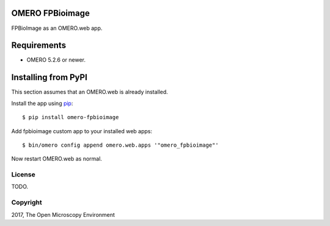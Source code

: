 .. image:: https://travis-ci.org/ome/omero-fpbioimage.svg?branch=master
    :target: https://travis-ci.org/ome/omero-fpbioimage

.. image:: https://badge.fury.io/py/omero-fpbioimage.svg
    :target: https://badge.fury.io/py/omero-fpbioimage

OMERO FPBioimage
================

FPBioImage as an OMERO.web app.

Requirements
============

* OMERO 5.2.6 or newer.

Installing from PyPI
====================

This section assumes that an OMERO.web is already installed.

Install the app using `pip <https://pip.pypa.io/en/stable/>`_:

::

    $ pip install omero-fpbioimage

Add fpbioimage custom app to your installed web apps:

::

    $ bin/omero config append omero.web.apps '"omero_fpbioimage"'

Now restart OMERO.web as normal.


License
-------

TODO.

Copyright
---------

2017, The Open Microscopy Environment